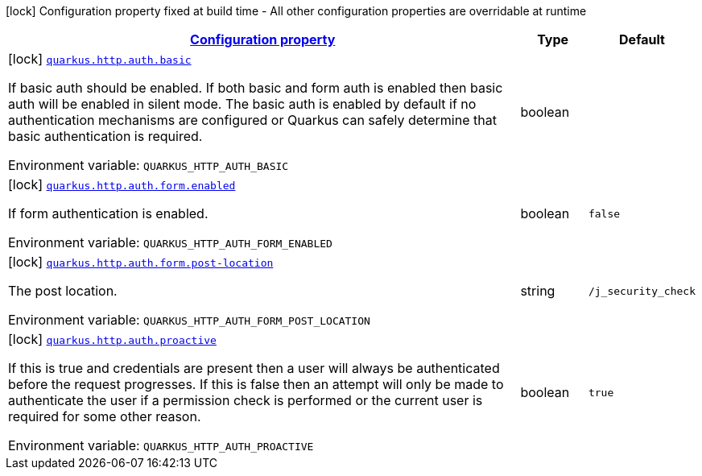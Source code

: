 
:summaryTableId: quarkus-vertx-http-config-group-auth-config
[.configuration-legend]
icon:lock[title=Fixed at build time] Configuration property fixed at build time - All other configuration properties are overridable at runtime
[.configuration-reference, cols="80,.^10,.^10"]
|===

h|[[quarkus-vertx-http-config-group-auth-config_configuration]]link:#quarkus-vertx-http-config-group-auth-config_configuration[Configuration property]

h|Type
h|Default

a|icon:lock[title=Fixed at build time] [[quarkus-vertx-http-config-group-auth-config_quarkus-http-auth-basic]]`link:#quarkus-vertx-http-config-group-auth-config_quarkus-http-auth-basic[quarkus.http.auth.basic]`


[.description]
--
If basic auth should be enabled. If both basic and form auth is enabled then basic auth will be enabled in silent mode. The basic auth is enabled by default if no authentication mechanisms are configured or Quarkus can safely determine that basic authentication is required.

ifdef::add-copy-button-to-env-var[]
Environment variable: env_var_with_copy_button:+++QUARKUS_HTTP_AUTH_BASIC+++[]
endif::add-copy-button-to-env-var[]
ifndef::add-copy-button-to-env-var[]
Environment variable: `+++QUARKUS_HTTP_AUTH_BASIC+++`
endif::add-copy-button-to-env-var[]
--|boolean 
|


a|icon:lock[title=Fixed at build time] [[quarkus-vertx-http-config-group-auth-config_quarkus-http-auth-form-enabled]]`link:#quarkus-vertx-http-config-group-auth-config_quarkus-http-auth-form-enabled[quarkus.http.auth.form.enabled]`


[.description]
--
If form authentication is enabled.

ifdef::add-copy-button-to-env-var[]
Environment variable: env_var_with_copy_button:+++QUARKUS_HTTP_AUTH_FORM_ENABLED+++[]
endif::add-copy-button-to-env-var[]
ifndef::add-copy-button-to-env-var[]
Environment variable: `+++QUARKUS_HTTP_AUTH_FORM_ENABLED+++`
endif::add-copy-button-to-env-var[]
--|boolean 
|`false`


a|icon:lock[title=Fixed at build time] [[quarkus-vertx-http-config-group-auth-config_quarkus-http-auth-form-post-location]]`link:#quarkus-vertx-http-config-group-auth-config_quarkus-http-auth-form-post-location[quarkus.http.auth.form.post-location]`


[.description]
--
The post location.

ifdef::add-copy-button-to-env-var[]
Environment variable: env_var_with_copy_button:+++QUARKUS_HTTP_AUTH_FORM_POST_LOCATION+++[]
endif::add-copy-button-to-env-var[]
ifndef::add-copy-button-to-env-var[]
Environment variable: `+++QUARKUS_HTTP_AUTH_FORM_POST_LOCATION+++`
endif::add-copy-button-to-env-var[]
--|string 
|`/j_security_check`


a|icon:lock[title=Fixed at build time] [[quarkus-vertx-http-config-group-auth-config_quarkus-http-auth-proactive]]`link:#quarkus-vertx-http-config-group-auth-config_quarkus-http-auth-proactive[quarkus.http.auth.proactive]`


[.description]
--
If this is true and credentials are present then a user will always be authenticated before the request progresses. If this is false then an attempt will only be made to authenticate the user if a permission check is performed or the current user is required for some other reason.

ifdef::add-copy-button-to-env-var[]
Environment variable: env_var_with_copy_button:+++QUARKUS_HTTP_AUTH_PROACTIVE+++[]
endif::add-copy-button-to-env-var[]
ifndef::add-copy-button-to-env-var[]
Environment variable: `+++QUARKUS_HTTP_AUTH_PROACTIVE+++`
endif::add-copy-button-to-env-var[]
--|boolean 
|`true`

|===